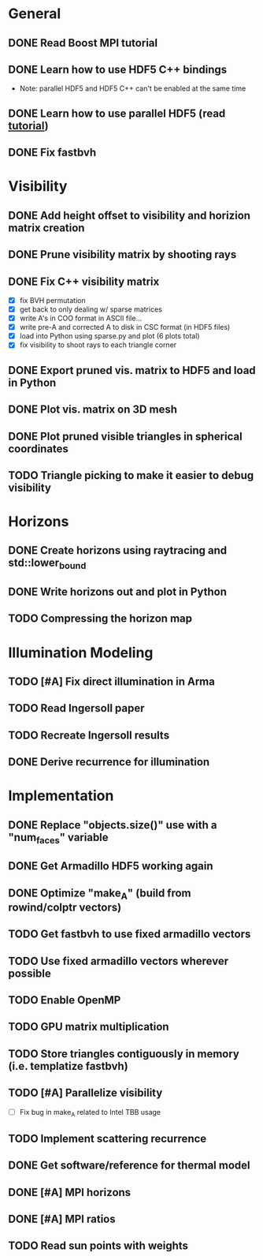 * General
** DONE Read Boost MPI tutorial
   :LOGBOOK:
   CLOCK: [2018-06-27 Wed 11:01]--[2018-06-27 Wed 11:23] =>  0:22
   :END:
** DONE Learn how to use HDF5 C++ bindings
   - Note: parallel HDF5 and HDF5 C++ can't be enabled at the same
     time
   :LOGBOOK:
   CLOCK: [2018-06-27 Wed 11:24]--[2018-06-27 Wed 11:55] =>  0:31
   :END:
** DONE Learn how to use parallel HDF5 (read [[https://support.hdfgroup.org/HDF5/Tutor/parallel.html][tutorial]])
** DONE Fix fastbvh
   :LOGBOOK:
   CLOCK: [2018-06-13 Wed 12:25]--[2018-06-13 Wed 12:35] =>  0:10
   CLOCK: [2018-06-13 Wed 11:59]--[2018-06-13 Wed 12:02] =>  0:03
   :END:
* Visibility
** DONE Add height offset to visibility and horizion matrix creation
** DONE Prune visibility matrix by shooting rays
** DONE Fix C++ visibility matrix

   - [X] fix BVH permutation
   - [X] get back to only dealing w/ sparse matrices
   - [X] write A's in COO format in ASCII file...
   - [X] write pre-A and corrected A to disk in CSC format (in HDF5 files)
   - [X] load into Python using sparse.py and plot (6 plots total)
   - [X] fix visibility to shoot rays to each triangle corner

** DONE Export pruned vis. matrix to HDF5 and load in Python
** DONE Plot vis. matrix on 3D mesh
** DONE Plot pruned visible triangles in spherical coordinates
** TODO Triangle picking to make it easier to debug visibility
* Horizons
** DONE Create horizons using raytracing and std::lower_bound
   :LOGBOOK:
   CLOCK: [2018-06-13 Wed 12:49]--[2018-06-13 Wed 13:09] =>  0:20
   CLOCK: [2018-06-13 Wed 11:50]--[2018-06-13 Wed 11:55] =>  0:05
   CLOCK: [2018-06-13 Wed 11:28]--[2018-06-13 Wed 11:44] =>  0:16
   CLOCK: [2018-06-13 Wed 10:58]--[2018-06-13 Wed 11:23] =>  0:25
   CLOCK: [2018-06-13 Wed 10:20]--[2018-06-13 Wed 10:49] =>  0:29
   :END:
** DONE Write horizons out and plot in Python
** TODO Compressing the horizon map
* Illumination Modeling
** TODO [#A] Fix direct illumination in Arma
** TODO Read Ingersoll paper
** TODO Recreate Ingersoll results
** DONE Derive recurrence for illumination
* Implementation
** DONE Replace "objects.size()" use with a "num_faces" variable
** DONE Get Armadillo HDF5 working again
   :LOGBOOK:
   CLOCK: [2018-06-25 Mon 09:45]--[2018-06-25 Mon 10:04] =>  0:19
   :END:
** DONE Optimize "make_A" (build from rowind/colptr vectors)
   :LOGBOOK:
   CLOCK: [2018-06-22 Fri 12:43]--[2018-06-22 Fri 14:21] =>  1:38
   CLOCK: [2018-06-22 Fri 11:27]--[2018-06-22 Fri 12:34] =>  1:07
   :END:
** TODO Get fastbvh to use fixed armadillo vectors
   :LOGBOOK:
   CLOCK: [2018-06-22 Fri 11:11]--[2018-06-22 Fri 11:27] =>  0:16
   :END:
** TODO Use fixed armadillo vectors wherever possible
** TODO Enable OpenMP
** TODO GPU matrix multiplication
** TODO Store triangles contiguously in memory (i.e. templatize fastbvh)
** TODO [#A] Parallelize visibility
   - [ ] Fix bug in make_A related to Intel TBB usage
   :LOGBOOK:
   CLOCK: [2018-06-22 Fri 15:11]--[2018-06-22 Fri 16:39] =>  1:28
   :END:
** TODO Implement scattering recurrence
** DONE Get software/reference for thermal model
** DONE [#A] MPI horizons
   :LOGBOOK:
   CLOCK: [2018-06-29 Fri 10:18]--[2018-06-29 Fri 11:46] =>  1:28
   :END:
** DONE [#A] MPI ratios
** TODO Read sun points with weights

